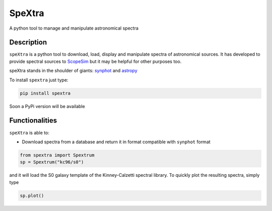 =======
SpeXtra
=======

.. image:: https://travis-ci.org/miguelverdugo/speXtra.svg?branch=master
    :target: https://travis-ci.org/github/miguelverdugo/speXtra
    :alt: Tests Status

.. image:: https://readthedocs.org/projects/spextra/badge/?version=latest
    :target: https://spextra.readthedocs.io/en/latest/?badge=latest
    :alt: Documentation Status


A python tool to manage and manipulate astronomical spectra



Description
===========

``speXtra`` is a python tool to download, load, display and manipulate spectra of astronomical sources.
It has developed to provide spectral sources to ScopeSim_ but it may be helpful for other purposes too.

.. _ScopeSim: https://scopesim.readthedocs.io/en/latest/?badge=latest

speXtra stands in the shoulder of giants: synphot_ and astropy_

.. _synphot: https://synphot.readthedocs.io/en/latest/

.. _astropy: https://www.astropy.org/

To install ``spextra`` just type:

.. code-block:: bash

    pip install spextra


Soon a PyPi version will be available

Functionalities
===============

``speXtra`` is able to:

- Download spectra from a database and return it in format compatible with ``synphot`` format

.. code-block:: python

    from spextra import Spextrum
    sp = Spextrum("kc96/s0")

and it will load the S0 galaxy template of the Kinney-Calzetti spectral library. To quickly
plot the resulting spectra, simply type

.. code-block:: python

    sp.plot()

.. image:: ./docs/_static/images/kc96_S0.png
    :width: 40pt






